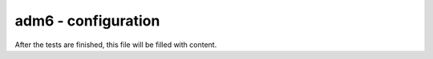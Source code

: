 adm6 - configuration
====================

After the tests are finished, this file will be filled with content. 
